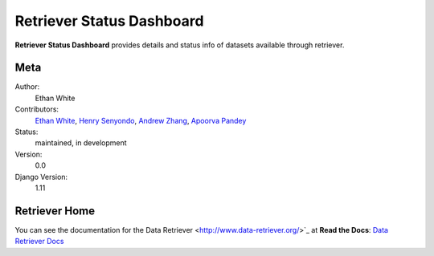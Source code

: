 Retriever Status Dashboard
==========================

**Retriever Status Dashboard** provides details and status info of datasets available through retriever. 



Meta
----

Author:
    Ethan White

Contributors:
    `Ethan White <https://github.com/ethanwhite>`_,
    `Henry Senyondo <https://github.com/henrykironde>`_,
    `Andrew Zhang <https://github.com/zhangcandrew>`_,
    `Apoorva Pandey <https://github.com/apoorvaeternity>`_

Status:
    maintained, in development

Version:
    0.0

Django Version:
    1.11




Retriever Home
--------------

You can see the documentation for the Data Retriever <http://www.data-retriever.org/>`_ at **Read the Docs**: `Data Retriever Docs
<https://retriever.readthedocs.io/en/latest/>`_
